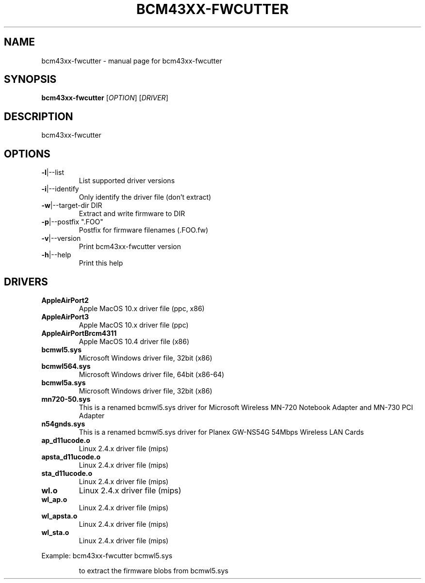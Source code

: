 .\" Initially generated by help2man 1.36.
.TH BCM43XX-FWCUTTER "1" "January 2006" "bcm43xx-fwcutter" "User Commands"
.SH NAME
bcm43xx-fwcutter \- manual page for bcm43xx-fwcutter
.SH SYNOPSIS
.B bcm43xx-fwcutter
[\fIOPTION\fR] [\fIDRIVER\fR]
.SH DESCRIPTION
bcm43xx-fwcutter
.SH OPTIONS
.TP
\fB\-l\fR|\-\-list
List supported driver versions
.TP
\fB\-i\fR|\-\-identify
Only identify the driver file (don't extract)
.TP
\fB\-w\fR|\-\-target\-dir DIR
Extract and write firmware to DIR
.TP
\fB\-p\fR|\-\-postfix ".FOO"
Postfix for firmware filenames (.FOO.fw)
.TP
\fB\-v\fR|\-\-version
Print bcm43xx-fwcutter version
.TP
\fB\-h\fR|\-\-help
Print this help
.SH DRIVERS
.TP
\fBAppleAirPort2\fR
Apple MacOS 10.x driver file (ppc, x86)
.TP
\fBAppleAirPort3\fR
Apple MacOS 10.x driver file (ppc)
.TP
\fBAppleAirPortBrcm4311\fR
Apple MacOS 10.4 driver file (x86)
.TP
\fBbcmwl5.sys\fR
Microsoft Windows driver file, 32bit (x86)
.TP
\fBbcmwl564.sys\fR
Microsoft Windows driver file, 64bit (x86-64)
.TP
\fBbcmwl5a.sys\fR
Microsoft Windows driver file, 32bit (x86)
.TP
\fBmn720-50.sys\fR
This is a renamed bcmwl5.sys driver for Microsoft Wireless MN-720 Notebook Adapter 
and MN-730 PCI Adapter 
.TP
\fBn54gnds.sys\fR
This is a renamed bcmwl5.sys driver for Planex GW-NS54G 54Mbps Wireless LAN Cards
.TP
\fBap_d11ucode.o\fR
Linux 2.4.x driver file (mips)
.TP
\fBapsta_d11ucode.o\fR
Linux 2.4.x driver file (mips)
.TP
\fBsta_d11ucode.o\fR
Linux 2.4.x driver file (mips)
.TP
\fBwl.o\fR
Linux 2.4.x driver file (mips)
.TP
\fBwl_ap.o\fR
Linux 2.4.x driver file (mips)
.TP
\fBwl_apsta.o\fR
Linux 2.4.x driver file (mips)
.TP
\fBwl_sta.o\fR
Linux 2.4.x driver file (mips)
.PP
Example: bcm43xx-fwcutter bcmwl5.sys
.IP
to extract the firmware blobs from bcmwl5.sys
